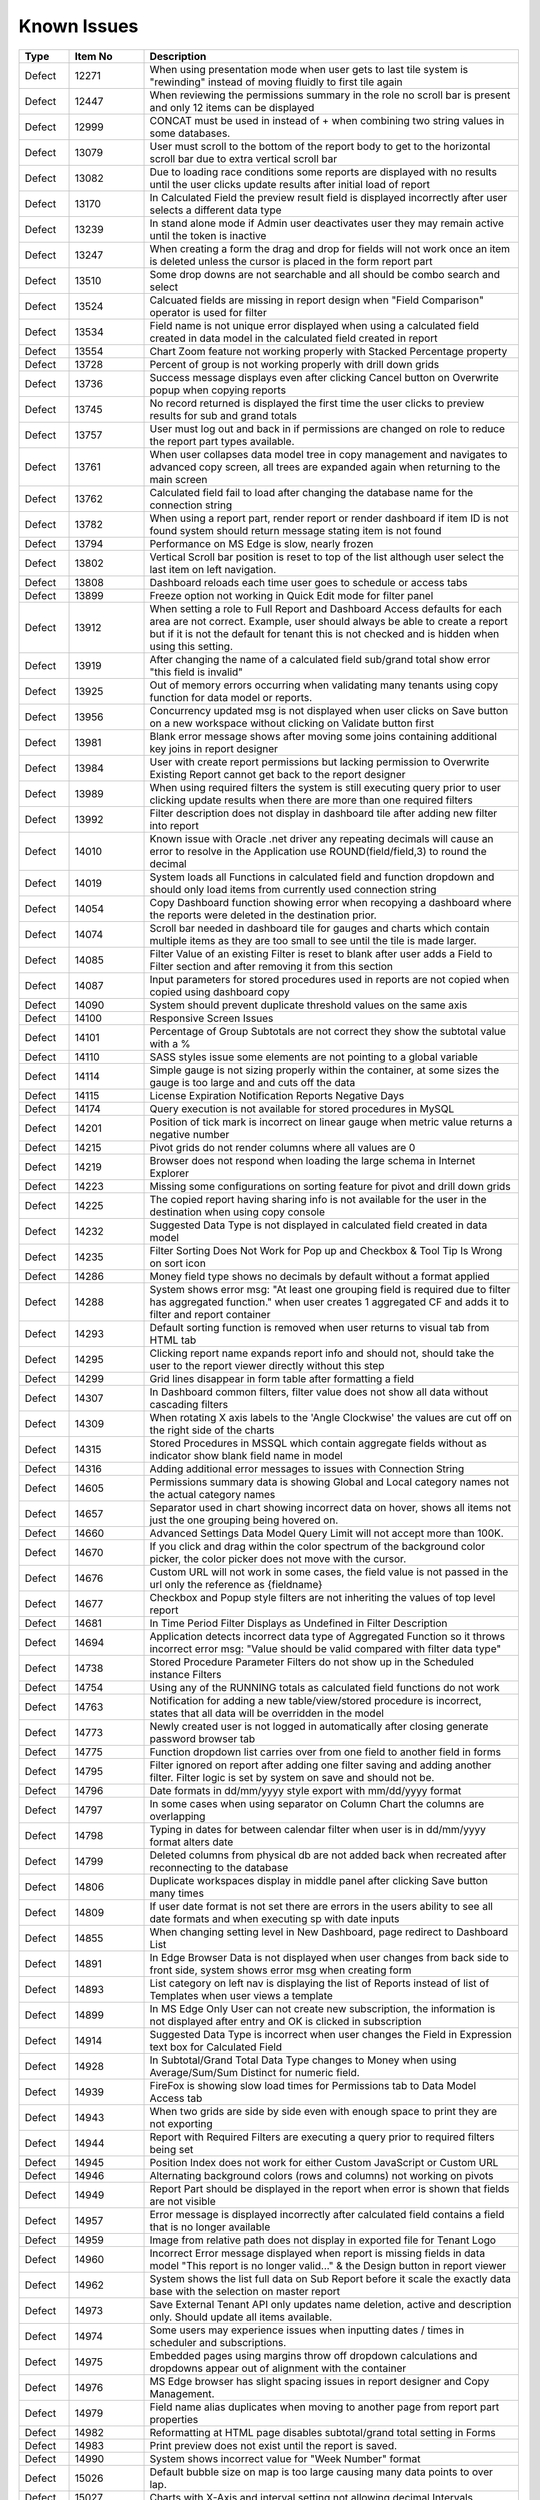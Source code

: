 ==============
Known Issues
==============

.. list-table::
   :header-rows: 1
   :widths: 10 15 75

   * - Type
     - Item No
     - Description
   * - Defect
     - 12271
     - When using presentation mode when user gets to last tile system is "rewinding" instead of moving fluidly to first tile again
   * - Defect
     - 12447
     - When reviewing the permissions summary in the role no scroll bar is present and only 12 items can be displayed
   * - Defect
     - 12999
     - CONCAT must be used in instead of + when combining two string values in some databases. 
   * - Defect
     - 13079
     - User must scroll to the bottom of the report body to get to the horizontal scroll bar due to extra vertical scroll bar
   * - Defect
     - 13082
     - Due to loading race conditions some reports are displayed with no results until the user clicks update results after initial load of report
   * - Defect
     - 13170
     - In Calculated Field the preview result field is displayed incorrectly after user selects a different data type
   * - Defect
     - 13239
     - In stand alone mode if Admin user deactivates user they may remain active until the token is inactive
   * - Defect
     - 13247
     - When creating a form the drag and drop for fields will not work once an item is deleted unless the cursor is placed in the form report part
   * - Defect
     - 13510
     - Some drop downs are not searchable and all should be combo search and select
   * - Defect
     - 13524
     - Calcuated fields are missing in report design when "Field Comparison" operator is used for filter
   * - Defect
     - 13534
     - Field name is not unique error displayed when using a calculated field created in data model in the calculated field created in report
   * - Defect
     - 13554
     - Chart Zoom feature not working properly with Stacked Percentage property
   * - Defect
     - 13728
     - Percent of group is not working properly with drill down grids
   * - Defect
     - 13736
     - Success message displays even after clicking Cancel button on Overwrite popup when copying reports
   * - Defect
     - 13745
     - No record returned is displayed the first time the user clicks to preview results for sub and grand totals
   * - Defect
     - 13757
     - User must log out and back in if permissions are changed on role to reduce the report part types available. 
   * - Defect
     - 13761
     - When user collapses data model tree in copy management and navigates to advanced copy screen, all trees are expanded again when returning to the main screen
   * - Defect
     - 13762
     - Calculated field fail to load after changing the database name for the connection string 
   * - Defect
     - 13782
     - When using a report part, render report or render dashboard if item ID is not found system should return message stating item is not found
   * - Defect
     - 13794
     - Performance on MS Edge is slow, nearly frozen
   * - Defect
     - 13802
     - Vertical Scroll bar position is reset to top of the list although user select the last item on left navigation.
   * - Defect
     - 13808
     - Dashboard reloads each time user goes to schedule or access tabs
   * - Defect
     - 13899
     - Freeze option not working in Quick Edit mode for filter panel
   * - Defect
     - 13912
     - When setting a role to Full Report and Dashboard Access defaults for each area are not correct. Example, user should always be able to create a report but if it is not the default for tenant this is not checked and is hidden when using this setting.
   * - Defect
     - 13919
     - After changing the name of a calculated field sub/grand total show error "this field is invalid"
   * - Defect
     - 13925
     - Out of memory errors occurring when validating many tenants using copy function for data model or reports.
   * - Defect
     - 13956
     -  Concurrency updated msg is not displayed when user clicks on Save button on a new workspace without clicking on Validate button first
   * - Defect
     - 13981
     - Blank error message shows after moving some joins containing additional key joins in report designer
   * - Defect
     - 13984
     - User with create report permissions but lacking permission to Overwrite Existing Report cannot get back to the report designer
   * - Defect
     - 13989
     - When using required filters the system is still executing query prior to user clicking update results when there are more than one required filters
   * - Defect
     - 13992
     - Filter description does not display in dashboard tile after adding new filter into report
   * - Defect
     - 14010
     - Known issue with Oracle .net driver any repeating decimals will cause an error to resolve in the Application use ROUND(field/field,3) to round the decimal
   * - Defect
     - 14019
     - System loads all Functions in calculated field and function dropdown and should only load items from currently used connection string 
   * - Defect
     - 14054
     - Copy Dashboard function showing error when recopying a dashboard where the reports were deleted in the destination prior.
   * - Defect
     - 14074
     - Scroll bar needed in dashboard tile for gauges and charts which contain multiple items as they are too small to see until the tile is made larger.
   * - Defect
     - 14085
     - Filter Value of an existing Filter is reset to blank after user adds a Field to Filter section and after removing it from this section
   * - Defect
     - 14087
     - Input parameters for stored procedures used in reports are not copied when copied using dashboard copy
   * - Defect
     - 14090
     - System should prevent duplicate threshold values on the same axis
   * - Defect
     - 14100
     - Responsive Screen Issues
   * - Defect
     - 14101
     - Percentage of Group Subtotals are not correct they show the subtotal value with a % 
   * - Defect
     - 14110
     - SASS styles issue some elements are not pointing to a global variable
   * - Defect
     - 14114
     - Simple gauge is not sizing properly within the container, at some sizes the gauge is too large and and cuts off the data
   * - Defect
     - 14115
     - License Expiration Notification Reports Negative Days
   * - Defect
     - 14174
     - Query execution is not available for stored procedures in MySQL
   * - Defect
     - 14201
     - Position of tick mark is incorrect on linear gauge when metric value returns a negative number
   * - Defect
     - 14215
     - Pivot grids do not render columns where all values are 0
   * - Defect
     - 14219
     -  Browser does not respond when loading the large schema in Internet Explorer
   * - Defect
     - 14223
     - Missing some configurations on sorting feature for pivot and drill down grids
   * - Defect
     - 14225
     - The copied report having sharing info is not available for the user in the destination when using copy console
   * - Defect
     - 14232
     - Suggested Data Type is not displayed in calculated field created in data model
   * - Defect
     - 14235
     - Filter Sorting Does Not Work for Pop up and Checkbox & Tool Tip Is Wrong on sort icon
   * - Defect
     - 14286
     - Money field type shows no decimals by default without a format applied
   * - Defect
     - 14288
     - System shows error msg: "At least one grouping field is required due to filter has aggregated function." when user creates 1 aggregated CF and adds it to filter and report container
   * - Defect
     - 14293
     - Default sorting function is removed when user returns to visual tab from HTML tab
   * - Defect
     - 14295
     - Clicking report name expands report info and should not, should take the user to the report viewer directly without this step
   * - Defect
     - 14299
     - Grid lines disappear in form table after formatting a field
   * - Defect
     - 14307
     - In Dashboard common filters, filter value does not show all data without cascading filters
   * - Defect
     - 14309
     - When rotating X axis labels to the 'Angle Clockwise' the values are cut off on the right side of the charts 
   * - Defect
     - 14315
     - Stored Procedures in MSSQL which contain aggregate fields without as indicator show blank field name in model 
   * - Defect
     - 14316
     - Adding additional error messages to issues with Connection String
   * - Defect
     - 14605
     - Permissions summary data is showing Global and Local category names not the actual category names
   * - Defect
     - 14657
     - Separator used in chart showing incorrect data on hover, shows all items not just the one grouping being hovered on.
   * - Defect
     - 14660
     - Advanced Settings Data Model Query Limit will not accept more than 100K. 
   * - Defect
     - 14670
     - If you click and drag within the color spectrum of the background color picker, the color picker does not move with the cursor.
   * - Defect
     - 14676
     - Custom URL will not work in some cases, the field value is not passed in the url only the reference as {fieldname}
   * - Defect
     - 14677
     - Checkbox and Popup style filters are not inheriting the values of top level report
   * - Defect
     - 14681
     - In Time Period Filter Displays as Undefined in Filter Description
   * - Defect
     - 14694
     - Application detects incorrect data type of Aggregated Function so it throws incorrect error msg: "Value should be valid compared with filter data type"
   * - Defect
     - 14738
     - Stored Procedure Parameter Filters do not show up in the Scheduled instance Filters
   * - Defect
     - 14754
     - Using any of the RUNNING totals as calculated field functions do not work
   * - Defect
     - 14763
     - Notification for adding a new table/view/stored procedure is incorrect, states that all data will be overridden in the model
   * - Defect
     - 14773
     - Newly created user is not logged in automatically after closing generate password browser tab
   * - Defect
     - 14775
     - Function dropdown list carries over from one field to another field in forms
   * - Defect
     - 14795
     - Filter ignored on report after adding one filter saving and adding another filter. Filter logic is set by system on save and should not be.
   * - Defect
     - 14796
     - Date formats in dd/mm/yyyy style export with mm/dd/yyyy format
   * - Defect
     - 14797
     - In some cases when using separator on Column Chart the columns are overlapping
   * - Defect
     - 14798
     - Typing in dates for between calendar filter when user is in dd/mm/yyyy format alters date
   * - Defect
     - 14799
     - Deleted columns from physical db are not added back when recreated after reconnecting to the database
   * - Defect
     - 14806
     - Duplicate workspaces display in middle panel after clicking Save button many times
   * - Defect
     - 14809
     - If user date format is not set there are errors in the users ability to see all date formats and when executing sp with date inputs
   * - Defect
     - 14855
     - When changing setting level in New Dashboard, page redirect to Dashboard List
   * - Defect
     - 14891
     - In Edge Browser Data is not displayed when user changes from back side to front side, system shows error msg when creating form
   * - Defect
     - 14893
     - List category on left nav is displaying the list of Reports instead of list of Templates when user views a template
   * - Defect
     - 14899
     - In MS Edge Only User can not create new subscription, the information is not displayed after entry and OK is clicked in subscription
   * - Defect
     - 14914
     - Suggested Data Type is incorrect when user changes the Field in Expression text box for Calculated Field
   * - Defect
     - 14928
     - In Subtotal/Grand Total Data Type changes to Money when using Average/Sum/Sum Distinct for numeric field.
   * - Defect
     - 14939
     - FireFox is showing slow load times for Permissions tab to Data Model Access tab
   * - Defect
     - 14943
     - When two grids are side by side even with enough space to print they are not exporting
   * - Defect
     - 14944
     - Report with Required Filters are executing a query prior to required filters being set
   * - Defect
     - 14945
     - Position Index does not work for either Custom JavaScript or Custom URL
   * - Defect
     - 14946
     - Alternating background colors (rows and columns) not working on pivots
   * - Defect
     - 14949
     - Report Part should be displayed in the report when error is shown that fields are not visible 
   * - Defect
     - 14957
     - Error message is displayed incorrectly after calculated field contains a field that is no longer available
   * - Defect
     - 14959
     - Image from relative path does not display in exported file for Tenant Logo
   * - Defect
     - 14960
     - Incorrect Error message displayed when report is missing fields in data model "This report is no longer valid..." & the Design button in report viewer
   * - Defect
     - 14962
     - System shows the list full data on Sub Report before it scale the exactly data base with the selection on master report
   * - Defect
     - 14973
     - Save External Tenant API only updates name deletion, active and description only. Should update all items available.
   * - Defect
     - 14974
     - Some users may experience issues when inputting dates / times in scheduler and subscriptions. 
   * - Defect
     - 14975
     - Embedded pages using margins throw off dropdown calculations and dropdowns appear out of alignment with the container
   * - Defect
     - 14976
     - MS Edge browser has slight spacing issues in report designer and Copy Management.
   * - Defect
     - 14979
     - Field name alias duplicates when moving to another page from report part properties
   * - Defect
     - 14982
     - Reformatting at HTML page disables subtotal/grand total setting in Forms
   * - Defect
     - 14983
     - Print preview does not exist until the report is saved. 
   * - Defect
     - 14990
     - System shows incorrect value for "Week Number" format
   * - Defect
     - 15026
     - Default bubble size on map is too large causing many data points to over lap.
   * - Defect
     - 15027
     - Charts with X-Axis and interval setting not allowing decimal Intervals
   * - Defect
     - 15047
     - Roboto Font is not properly exporting in PDF
   * - Defect
     - 15048
     - Between Calendar Date filter errors when only one date is used, system should validate that both dates are entered. Also error thrown when both values are removed.
   * - Defect
     - 15054
     -  Icon for configured Tenant Field is displayed incorrectly on Data Model page
   * - Defect
     - 15057
     - Oracle showing errors when gradually moving more than 1000 data sources to Available Data Sources 
   * - Defect
     - 15059
     - API request for filtered reports requiring case sensitive information (keys and guid values must be lower case)
   * - Defect
     - 15060
     - Special Chars in Plaintext Connection Strings Throw Errors
   * - Defect
     - 15062
     - Legends Don't Respect Alternative Text settings for field data
   * - Defect
     - 15070
     - Dirty form is displaying warning where no changes have been made 
   * - Defect
     - 15071
     - Headers are Overlapped in Exports
   * - Defect
     - 15072
     - Scheduler/Subscription DateTime Time Pickers Not Working in IE
   * - Defect
     - 15073
     -  Subreports on Date Fields showing error, Multiple Values for Fields
   * - Defect
     - 15075
     - Copying Reports with an Aliased Join causes errors in destination when viewing report
   * - Defect
     - 15093
     - Export Load Dialogue Not Deleting in some integrated modes
   * - Defect
     - 15094
     - System Parameters used in sp params are not correct when using @UserID the report loads with the initial stored value not the current user id
   * - Defect
     - 15096
     - Title of Border Settings popup on report designer grid is inconsistent with other report parts 
   * - Defect
     - 15110
     - Invisible Field in Data Model is not displayed as masked data
   * - Defect
     - 15122
     - Change notification for Provision Map Data to "The system is importing Map data into the configuration database. Please wait for the process to complete before using Maps"
   * - Defect
     - 15127
     - Filters do not properly align when some are set to not visible in the viewer
   * - Defect
     - 15141
     - Error received when grouping fields in a grid, "The given key was not present in the dictionary."
   * - Defect
     - 15145
     - When user adds 1 new CS and save it without assign any table from Available to Visible, system shows all DS in Visible Tree then quickly back to Available tree
   * - Defect
     - 15155
     - Report is broken when user unchecks on a data source in Report Designer and then navigates to another page without saving
   * - Defect
     - 15160
     - Draft saved version of existing Report is loaded to Report Designer, not the actual saved version
   * - Defect
     - 15178
     - Connection Builder Syntax is incorrect for some supported databases
   * - Defect
     - 15179
     - Separator expand and collapse icons are Hidden In Dashboards
   * - Defect
     - 15181
     - In Time Period Filter is not showing values in scheduled instance filter dropdowns
   * - Defect
     - 15182
     - Charts do not display resized properly in mobile mode, user must scroll horizontally to see entire chart
   * - Defect
     - 15193
     - Excel Exports Lose sub/grand total formatting and display as text
   * - Defect
     - 15194
     - Export Fails for Form stating invalid field but data is returned in the UI
   * - Defect
     - 15204
     - Layout in Dashboard tiles when turning off Presentation Mode is incorrect
   * - Defect
     - 15206
     - System navigates to Format page, instead of Fields page when design is selected from report list.
   * - Defect
     - 15242
     - System should allow user back to data source tab, instead of display the information message when distinct is not valid
   * - Defect
     - 15244
     - Horizontal Grids: column widths settings don't work the same way as Vertical Grid column widths
   * - Defect
     - 15262
     - Error states relationship does not exist when attempting to edit report and system will not allow user back to data source tab
   * - Defect
     - 13919
     - After changing the name of a calculated field sub/grand total show error "this field is invalid"
   * - Defect
     - 14959
     - Image from relative path does not display in exported file for Tenant Logo
   * - Defect
     - 14115
     - License Expiration Notification Reports Negative Days
   * - Defect
     - 13745
     - No record returned is displayed the first time the user clicks to preview results for sub and grand totals
   * - Defect
     - 14101
     - Percentage of Group Subtotals are not correct they show the subtotal value with a % 
   * - Defect
     - 14982
     - Reformatting at HTML page disables subtotal/grand total setting in Forms
   * - Defect
     - 14114
     - Simple gauge is not sizing properly within the container, at some sizes the gauge is too large and and cuts off the data
   * - Defect
     - 14914
     - Suggested Data Type is incorrect when user changes the Field in Expression text box for Calculated Field
   * - Defect
     - 14225
     - The copied report having sharing info is not available for the user in the destination when using copy console
   * - Defect
     - 15289
     - System errors scheduling with Attachment in Standalone Frontend and Embedded BackEnd
   * - Defect
     - 15060
     - Special Chars in Plaintext Connection Strings Throw Errors
   * - Defect
     - 14974
     - Some users may experience issues when inputting dates / times in scheduler and subscriptions. 
   * - Defect
     - 15062
     - Legends Don't Respect Alternative Text settings for field data
   * - Defect
     - 15072
     - Scheduler/Subscription DateTime Time Pickers Not Working in IE
   * - Defect
     - 14215
     - Pivot grids do not render columns where all values are 0
   * - Defect
     - 14670
     - If you click and drag within the color spectrum of the background color picker, the color picker does not move with the cursor.
   * - Defect
     - 13925
     - Out of memory errors occurring when validating many tenants using copy function for data model or reports.
   * - Defect
     - 15181
     - In Time Period Filter is not showing values in scheduled instance filter dropdowns
   * - Defect
     - 15264
     - Field Positions are duplicated causing report to error
   * - Defect
     - 15026
     - Default bubble size on map is too large causing many data points to over lap.
   * - Defect
     - 14235
     - Filter Sorting Does Not Work for Pop up and Checkbox & Tool Tip Is Wrong on sort icon
   * - Defect
     - 15122
     - Change notification for Provision Map Data to "The system is importing Map data into the configuration database. Please wait for the process to complete before using Maps"
   * - Defect
     - 14295
     - Clicking report name expands report info and should not, should take the user to the report viewer directly without this step
   * - Defect
     - 12999
     - CONCAT must be used in instead of + when combining two string values in some databases. 
   * - Defect
     - 15178
     - Connection Builder Syntax is incorrect for some supported databases
   * - Defect
     - 15368
     - Contact Admin error displays after saving a report with additional join on Oracle
   * - Defect
     - 15340
     - Copied reports when edited in designer show a small blank error with no details and no log errors
   * - Defect
     - 14054
     - Copy Dashboard function showing error when recopying a dashboard where the reports were deleted in the destination prior.
   * - Defect
     - 15075
     - Copying Reports with an Aliased Join causes errors in destination when viewing report
   * - Defect
     - 15304
     - Custom Formats to not work with charts and guages
   * - Defect
     - 15392
     - Custom function from CustomFunction.config file should not displayed on list functions of Grand Total/SubTotal
   * - Defect
     - 13808
     - Dashboard reloads each time user goes to schedule or access tabs
   * - Defect
     - 15332
     - Data fails to load when sorting one of 2 similar fields with subtotal/grand total. 
   * - Defect
     - 14796
     - Date formats in dd/mm/yyyy style export with mm/dd/yyyy format
   * - Defect
     - 14799
     - Deleted columns from physical db are not added back when recreated after reconnecting to the database
   * - Defect
     - 15070
     - Dirty form is displaying warning where no changes have been made 
   * - Defect
     - 13082
     - Due to loading race conditions some reports are displayed with no results until the user clicks update results after initial load of report
   * - Defect
     - 14806
     - Duplicate workspaces display in middle panel after clicking Save button many times
   * - Defect
     - 15429
     - Embedded subreport is not recognized when copying along with master report. 
   * - Defect
     - 15208
     - Error message "This dashboard name already exists in the "Uncategorized" category warning message is shown. Although, user cannot see any dashboard with this name in Dashboard list.
   * - Defect
     - 14957
     - Error message is displayed incorrectly after calculated field contains a field that is no longer available
   * - Defect
     - 15115
     - Error noted when user creates 1 new Dashboard with Pivot 
   * - Defect
     - 15141
     - Error received when grouping fields in a grid, "The given key was not present in the dictionary."
   * - Defect
     - 15193
     - Excel Exports Lose sub/grand total formatting and display as text
   * - Defect
     - 15327
     - Expand/Collapse icon is not on the same line with the owner data sources which were truncated text
   * - Defect
     - 15093
     - Export Load Dialogue Not Deleting in some integrated modes
   * - Defect
     - 15268
     - Exported file of chart/gauge does not display depending on query limit
   * - Defect
     - 13554
     - Chart Zoom feature not working properly with Stacked Percentage property
   * - Defect
     - 15182
     - Charts do not display resized properly in mobile mode, user must scroll horizontally to see entire chart
   * - Defect
     - 15276
     - Charts with Separators are missing the separator after drilldown
   * - Defect
     - 14677
     - Checkbox and Popup style filters are not inheriting the values of top level report
   * - Defect
     - 15447
     - Additional join conditions error when using the same field for 2 different conditions
   * - Defect
     - 15174
     - Advance Settings page displays missing a part of "Determine common filter for the same field based on" content on laptop
   * - Defect
     - 14660
     - Advanced Settings Data Model Query Limit will not accept more than 100K. 
   * - Defect
     - 13524
     - Calcuated fields are missing in report design when "Field Comparison" operator is used for filter
   * - Defect
     - 15280
     - API elements are case sensitive for many elements which should not be case sensitive
   * - Defect
     - 14694
     - Application detects incorrect data type of Aggregated Function so it throws incorrect error msg: "Value should be valid compared with filter data type"
   * - Defect
     - 15396
     - Bar Chart X/Y Labels Correspond with Opposite Axis
   * - Defect
     - 9200
     - Between values are not validated in filters to ensure beginning value is less than ending value
   * - Defect
     - 14219
     -  Browser does not respond when loading the large schema in Internet Explorer
   * - Defect
     - 13956
     -  Concurrency updated msg is not displayed when user clicks on Save button on a new workspace without clicking on Validate button first
   * - Defect
     - 15054
     -  Icon for configured Tenant Field is displayed incorrectly on Data Model page
   * - Defect
     - 15073
     -  Subreports on Date Fields showing error, Multiple Values for Fields
   * - Defect
     - 15434
     - [All] value should be removed when single radio button is selected
   * - Defect
     - 14085
     - Filter Value of an existing Filter is reset to blank after user adds a Field to Filter section and after removing it from this section
   * - Defect
     - 14939
     - FireFox is showing slow load times for Permissions tab to Data Model Access tab
   * - Defect
     - 13899
     - Freeze option not working in Quick Edit mode for filter panel
   * - Defect
     - 14775
     - Function dropdown list carries over from one field to another field in forms
   * - Defect
     - 15438
     - General error message shows when copying a report using a field with alias as filter.
   * - Defect
     - 14299
     - Grid lines disappear in form table after formatting a field
   * - Defect
     - 15071
     - Headers are Overlapped in Exports
   * - Defect
     - 15244
     - Horizontal Grids: column widths settings don't work the same way as Vertical Grid column widths
   * - Defect
     - 15431
     - Cannot create field mapping to subreport for field that is hidden
   * - Defect
     - 15397
     - Cannot Create Sub-Report Mapping on Calculated Field
   * - Defect
     - 15292
     - Field Name alias change is lost in some scenarios
   * - Defect
     - 14979
     - Field name alias duplicates when moving to another page from report part properties
   * - Defect
     - 15355
     - Field name alias is duplicated if coming out Field Property panel without focusing any field before. 
   * - Defect
     - 13534
     - Field name is not unique error displayed when using a calculated field created in data model in the calculated field created in report
   * - Defect
     - 13992
     - Filter description does not display in dashboard tile after adding new filter into report
   * - Defect
     - 15370
     - Filter Dropdown list dismisses all value if selecting All or Not Blank
   * - Defect
     - 15324
     - In Single Tenant Mode System does not show Template/Report in Uncategorized list on LEFT nav or on the content panel
   * - Defect
     - 14797
     - In some cases when using separator on Column Chart the columns are overlapping
   * - Defect
     - 13239
     - In stand alone mode if Admin user deactivates user they may remain active until the token is inactive
   * - Defect
     - 14928
     - In Subtotal/Grand Total Data Type changes to Money when using Average/Sum/Sum Distinct for numeric field.
   * - Defect
     - 14681
     - In Time Period Filter Displays as Undefined in Filter Description
   * - Defect
     - 13170
     - In Calculated Field the preview eesult field is displayed incorrectly after user selects a different data type
   * - Defect
     - 14307
     - In Dashboard common filters, filter value does not show all data without cascading filters
   * - Defect
     - 14891
     - In Edge Browser Data is not displayed when user changes from back side to front side, system shows error msg when creating form
   * - Defect
     - 15256
     - In form User cannot add more than one field at a time
   * - Defect
     - 15364
     - In Map General error message shows when drilling down to country level
   * - Defect
     - 14899
     - In MS Edge Only User can not create new subscription, the information is not displayed after entry and OK is clicked in subscription
   * - Defect
     - 15369
     - In Oracle After changing operator in relationship, results do not update when navigating to Fields page
   * - Defect
     - 15430
     - Inaccurate sorting on text fields containing letters and numbers
   * - Defect
     - 15279
     - Inconsistent field types shown in front end, when user edits field time in database and reconnects. Izenda Data type is not properly updated.
   * - Defect
     - 14954
     - Incorrect error message displayed  Should be shown error message "Invalid filter(s): ..." instead of "The application has encountered..."
   * - Defect
     - 14960
     - Incorrect Error message displayed when report is missing fields in data model "This report is no longer valid..." & the Design button in reportviewer
   * - Defect
     - 14087
     - Input parameters for stored procedures used in reports are not copied when copied using dashboard copy
   * - Defect
     - 15110
     - Invisible Field in Data Model is not displayed as masked data
   * - Defect
     - 14010
     - Known issue with Oracle .net driver any repeating decimals will cause an error to resolve in the Application use ROUND(field/field,3) to round the decimal
   * - Defect
     - 15204
     - Layout in Dashboard tiles when turning off Presentation Mode is incorrect
   * - Defect
     - 14893
     - List category on left nav is displaying the list of Reports instead of list of Templates when user views a template
   * - Defect
     - 15281
     - Missing icon to indicate datatype type of Time field 
   * - Defect
     - 15441
     - Missing progress bar when user update relationship/key join and navigate to Fields and view the updated data
   * - Defect
     - 14223
     - Missing some configurations on sorting feature for pivot and drill down grids
   * - Defect
     - 14286
     - Money field type shows no decimals by default without a format applied
   * - Defect
     - 14976
     - MS Edge browser has slight spacing issues in report designer and Copy Management.
   * - Defect
     - 15417
     - Newly created category fails to show 
   * - Defect
     - 14773
     - Newly created user is not logged in automatically after closing generate password browser tab
   * - Defect
     - 13728
     - Percent of group is not working properly with drill down grids
   * - Defect
     - 15436
     - Filter showing  "No record found" when using Equivalent - Tree (Not equal)
   * - Defect
     - 14763
     - Notification for adding a new table/view/stored procedure is incorrect, states that all data will be overridden in the model
   * - Defect
     - 15272
     - Number of item in Filter Value is affected by query limit. These settings should be independent 
   * - Defect
     - 15275
     - Oracle 12c - ORA-01795 found in log file 
   * - Defect
     - 15290
     - Oracle 12c - ORA-22835  error for some queries with many filter values
   * - Defect
     - 14201
     - Position of tick mark is incorrect on linear gauge when metric value returns a negative number
   * - Defect
     - 14983
     - Print preview does not exist until the report is saved. 
   * - Defect
     - 15267
     - Progress bar should be displayed if sending email taking time to send
   * - Defect
     - 14174
     - Query execution is not available for stored procedures in MySQL
   * - Defect
     - 15152
     - Performance issue occurs when adding some fields to ROWS container
   * - Defect
     - 13794
     - Performance on MS Edge is slow, nearly frozen
   * - Defect
     - 14605
     - Permissions summary data is showing Global and Local category names not the actual category names
   * - Defect
     - 14074
     - Scroll bar needed in dashboard tile for gauges and charts which contain multiple items as they are too small to see until the tile is made larger.
   * - Defect
     - 15069
     - Search report part on Dashboard, the list of Report is displayed inconsistent with the list items on Report List page
   * - Defect
     - 2972
     - Relationships are not arranged well in the schema tab of the data model and difficult to read as the tables overlay the connectors
   * - Defect
     - 15422
     - Report is invalid right after saved when changing data model and client db is mssql
   * - Defect
     - 14949
     - Report Part should be displayed in the report when error is shown that fields are not visible 
   * - Defect
     - 15413
     - Report Parts Shifting When Navigating to Viewer
   * - Defect
     - 15331
     - Should be set default for date format field when user set up via api with dateFormat = null
   * - Defect
     - 15231
     - Rule swap 2 DS is not applied when user creates relationship with Key Join
   * - Defect
     - 14110
     - SASS styles issue some elements are not pointing to a global variable
   * - Defect
     - 14973
     - Save External Tenant API only updates name deletion, active and description only. Should update all items available.
   * - Defect
     - 15439
     - Sorting still applies on special data type (ex: photo)
   * - Defect
     - 15277
     - SP set up for date values will not accept blank inputs
   * - Defect
     - 13510
     - Some drop downs are not searchable and all should be combo search and select
   * - Defect
     - 14315
     - Stored Procedures in MSSQL which contain aggregate fields without as indicator show blank field name in model 
   * - Defect
     - 15398
     - Subtotals on Drill Down Grid Inaccurate When Collapsed
   * - Defect
     - 13736
     - Success message displays even after clicking Cancel button on Overwrite popup when copying reports
   * - Defect
     - 14232
     - Suggested Data Type is not displayed in calculated field created in data model
   * - Defect
     - 15309
     - System does not set default Filter Operator for Time data type
   * - Defect
     - 15308
     - System does not show the dirty form msg when user creates a new Dashboard and then click on any Report link to go to Report Viewer page
   * - Defect
     - 15325
     - System does not show Uncategorized list on LEFT nav on Report List page
   * - Defect
     - 15206
     - System navigates to Format page, instead of Fields page when design is selected from report list.
   * - Defect
     - 15094
     - System Parameters used in sp params are not correct when using @UserID the report loads with the initial stored value not the current user id
   * - Defect
     - 15300
     - System returns incorrect data when Field and Join Field in relationship = Text with operators not equal 
   * - Defect
     - 15395
     - System reverts the default value on Date&Time value automatically when user navigates from Field to Datasources page
   * - Defect
     - 15242
     - System should allow user back to data source tab, instead of display the information message when distinct is not valid
   * - Defect
     - 14090
     - System should prevent duplicate threshold values on the same axis
   * - Defect
     - 15437
     - System shows Detect change icon on all stored procedure Fields after user re-assigns this item from Available to Visible on Connection String page
   * - Defect
     - 15230
     - System shows duplicated msg when user create 1 Relationship with 2 Key Join: 1 for Field comparison and 1 for Value comparison
   * - Defect
     - 15299
     - System shows error msg for failure validation when user create report with Cross join
   * - Defect
     - 15298
     - System shows error msg when user creates Key Join which has Time value in comparison
   * - Defect
     - 15394
     - System shows error msg when user uses operator join of Date group for DateTime Field
   * - Defect
     - 14288
     - System shows error msg: "At least one grouping field is required due to filter has aggreated function." when user creates 1 aggregated CF and adds it to filter and report container
   * - Defect
     - 14990
     - System shows incorrect value for "Week Number" format
   * - Defect
     - 15339
     - System shows no information msg after moving 1 report. Blank page is displayed on content page when user clicks on Close button.
   * - Defect
     - 14962
     - System shows the list full data on Sub Report before it scale the exactly data base with the selection on master report
   * - Defect
     - 15241
     - The error message should display in Preview section, instead of in Field Selection popup  
   * - Defect
     - 15334
     - The green check-box and red X icon appear then disappear when user clicks Preview button in Subtotal Settings pop-up
   * - Defect
     - 15335
     - The green check-box and red X icon is displayed when user open Subtotal Settings popup then click OK button
   * - Defect
     - 15367
     - The page continues to load without data while system joins 3 tables with operators <> equals
   * - Defect
     - 15285
     - The Preview does not reload page when changed setting from Link to Icon or vice versa on custom url/or js
   * - Defect
     - 13761
     - When user collapses data model tree in copy management and navigates to advanced copy screen, all trees are expanded again when returning to the main screen
   * - Defect
     - 13782
     - When using a report part, render report or render dashboard if item ID is not found system should return message stating item is not found
   * - Defect
     - 12271
     - When using presentation mode when user gets to last tile system is "rewinding" instead of moving fluidly to first tile again
   * - Defect
     - 13989
     - When using required filters the system is still executing query prior to user clicking update results when there are more than one required filters
   * - Defect
     - 15440
     - With Additional join types System shows error msg when multi data sources join each other and have/not have key join
   * - Defect
     - 15236
     - Unable to select the field with suffix in field selection popup. 
   * - Defect
     - 15207
     - Updated User Name is not displayed on Report List - Report Owner, Create By, Last Edited field
   * - Defect
     - 15435
     - User can not drag and drop the Key Join in data source tab of report designer
   * - Defect
     - 13757
     - User must log out and back in if permissions are changed on role to reduce the report part types available. 
   * - Defect
     - 13984
     - User with create report permissions but lacking permission to Overwrite Existing Report cannot get back to the report designer
   * - Defect
     - 15391
     - User with Full Report and Dashboard Access is Shown with Simple Data Sources In Role Summary
   * - Defect
     - 14754
     - Using any of the RUNNING totals as calculated field functions do not work
   * - Defect
     - 15418
     - Using Azure System does not update the data in Preivew section when the Join Operator of Relationship is changed
   * - Defect
     - 15393
     - Value Labels Prevent Drilldown When Overlapping Small Chart Spaces
   * - Defect
     - 13802
     - Vertical Scroll bar position is reset to top of the list although user select the last item on left navigation.
   * - Defect
     - 13247
     - When creating a form the drag and drop for fields will not work once an item is deleted unless the cursor is placed in the form report part
   * - Defect
     - 15305
     - When Printing A Form, Only the Content in Viewport is Rendered, Page Breaks don't work
   * - Defect
     - 12447
     - When reviewing the permissions summary in the role no scroll bar is present and only 12 items can be displayed
   * - Defect
     - 14309
     - When rotating X axis labels to the 'Angle Clockwise' the values are cut off on the right side of the charts 
   * - Defect
     - 13912
     - When setting a role to Full Report and Dashboard Access defaults for each area are not correct. Example, user should always be able to create a report but if it is not the default for tenant this is not checked and is hidden when using this setting.
   * - Defect
     - 15096
     - Title of Border Settings popup on report designer grid is inconsistent with other report parts 
   * - Defect
     - 14019
     - System loads all Functions in calculated field and function dropdown and should only load items from currently used connection string 
   * - Defect
     - 15227
     - Select data on Join Field/Field of Key Join, system resets Key Join operators automatically
   * - Defect
     - 15057
     - Oracle showing errors when gradually moving more than 1000 data sources to Available Data Sources 
   * - Defect
     - 15301
     - In Oracle an error is occuring when moving datasources containing some datetime format fields
   * - Defect
     - 15371
     - Filter field displays incorrectly data value when enter URL case sensitive
   * - Defect
     - 14293
     - Default sorting function is removed when user returns to visual tab from HTML tab
   * - Defect
     - 15270
     - Icon drop-down should display the first icon like as in Custom URL/ Embedded JavaScript Settings popup, instead of empty
   * - Defect
     - 14316
     - Adding additional error messages to issues with Connection String
   * - Defect
     - 13981
     - Blank error message shows after moving some joins containing additional key joins in report designer
   * - Defect
     - 15269
     - Field Column Group should be removed for field in Values container in Pivot grid
   * - Defect
     - 13762
     - Calculated field fail to load after changing the database name for the connection string 
   * - Defect
     - 14100
     - Responsive Screen Issues
